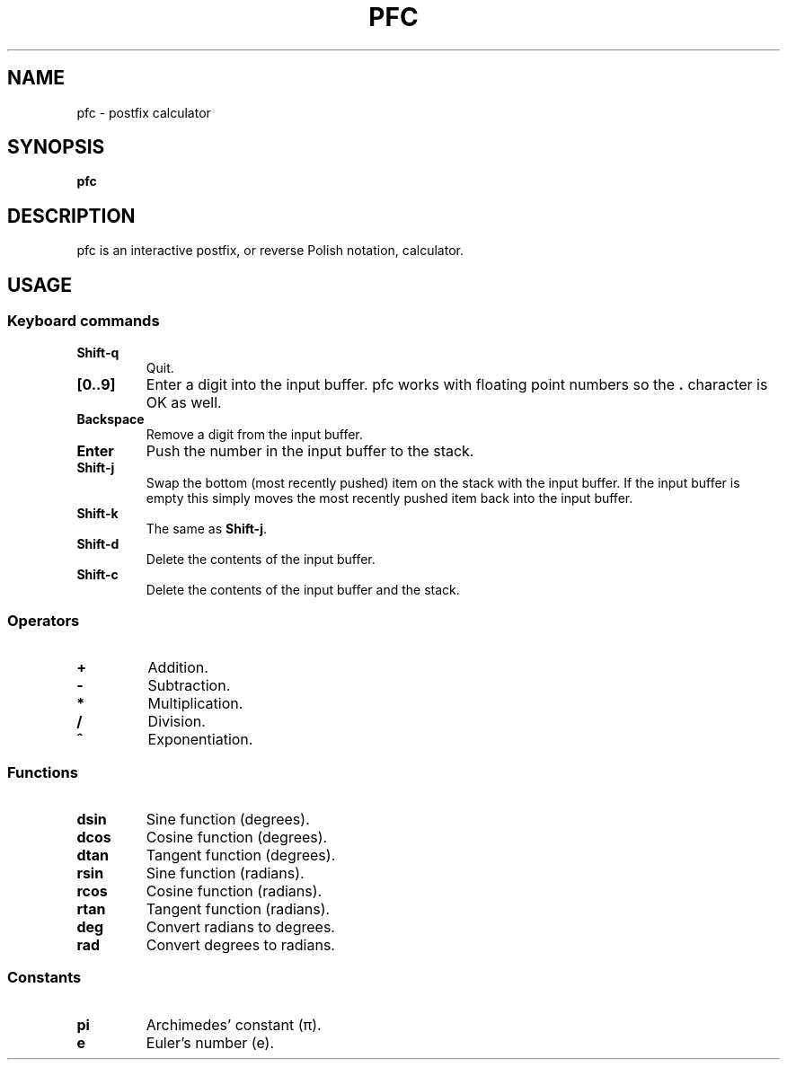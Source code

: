 .TH PFC 1 pfc\-VERSION
.SH NAME
pfc \- postfix calculator
.SH SYNOPSIS
.B pfc
.SH DESCRIPTION
pfc is an interactive postfix, or reverse Polish notation, calculator.
.SH USAGE
.SS Keyboard commands
.TP
.B Shift-q
Quit.
.TP
.B [0..9]
Enter a digit into the input buffer.
pfc works with floating point numbers so the
.B .
character is OK as well.
.TP
.B Backspace
Remove a digit from the input buffer.
.TP
.B Enter
Push the number in the input buffer to the stack.
.TP
.B Shift-j
Swap the bottom (most recently pushed) item on the stack with the input buffer.
If the input buffer is empty this simply moves the most recently pushed item
back into the input buffer.
.TP
.B Shift-k
The same as
.BR Shift-j .
.TP
.B Shift-d
Delete the contents of the input buffer.
.TP
.B Shift-c
Delete the contents of the input buffer and the stack.
.SS Operators
.TP
.B +
Addition.
.TP
.B -
Subtraction.
.TP
.B *
Multiplication.
.TP
.B /
Division.
.TP
.B ^
Exponentiation.
.SS Functions
.TP
.B dsin
Sine function (degrees).
.TP
.B dcos
Cosine function (degrees).
.TP
.B dtan
Tangent function (degrees).
.TP
.B rsin
Sine function (radians).
.TP
.B rcos
Cosine function (radians).
.TP
.B rtan
Tangent function (radians).
.TP
.B deg
Convert radians to degrees.
.TP
.B rad
Convert degrees to radians.
.SS Constants
.TP
.B pi
Archimedes’ constant (π).
.TP
.B e
Euler’s number (e).

